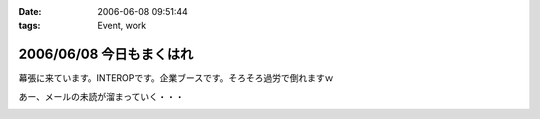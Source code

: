 :date: 2006-06-08 09:51:44
:tags: Event, work

=========================
2006/06/08 今日もまくはれ
=========================

幕張に来ています。INTEROPです。企業ブースです。そろそろ過労で倒れますｗ

あー、メールの未読が溜まっていく・・・


.. :extend type: text/html
.. :extend:



.. :comments:
.. :comment id: 2006-06-09.0440654275
.. :title: Re:今日もまくはり
.. :author: masaru
.. :date: 2006-06-09 02:00:45
.. :email: 
.. :url: 
.. :body:
.. >そろそろ過労で倒れますｗ
.. 
.. 土曜日までは元気でいてください
.. 
.. :comments:
.. :comment id: 2006-06-10.9359719011
.. :title: Re:今日もまくはり
.. :author: Anonymous User
.. :date: 2006-06-10 21:52:16
.. :email: 
.. :url: 
.. :body:
.. お疲れ様でした
.. 戦士に休息を
.. 


.. image:: 200608_INTEROP.*
   :width: 33%

